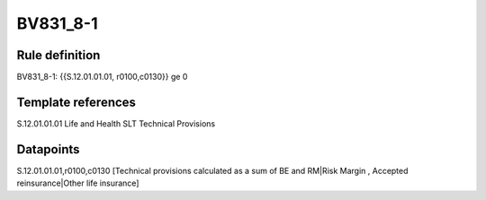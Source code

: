 =========
BV831_8-1
=========

Rule definition
---------------

BV831_8-1: {{S.12.01.01.01, r0100,c0130}} ge 0


Template references
-------------------

S.12.01.01.01 Life and Health SLT Technical Provisions


Datapoints
----------

S.12.01.01.01,r0100,c0130 [Technical provisions calculated as a sum of BE and RM|Risk Margin , Accepted reinsurance|Other life insurance]



